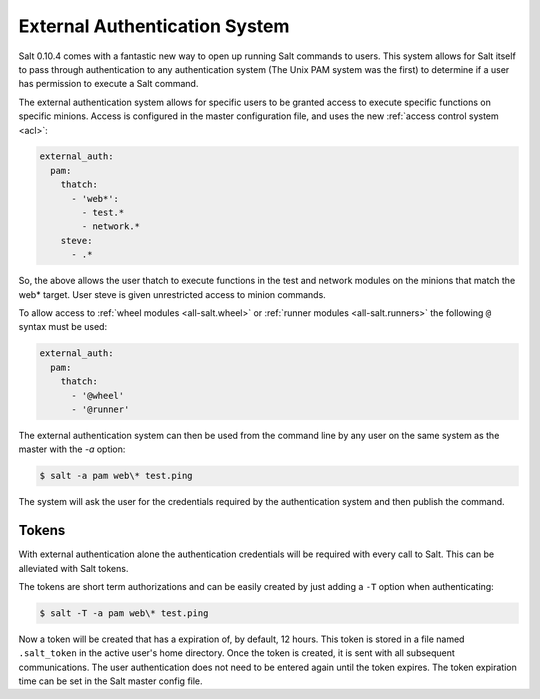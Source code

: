 .. _acl-eauth:

==============================
External Authentication System
==============================

Salt 0.10.4 comes with a fantastic new way to open up running Salt commands
to users. This system allows for Salt itself to pass through authentication to
any authentication system (The Unix PAM system was the first) to determine
if a user has permission to execute a Salt command.

The external authentication system allows for specific users to be granted
access to execute specific functions on specific minions. Access is configured
in the master configuration file, and uses the new :ref:`access control system
<acl>`:

.. code-block:: yaml

    external_auth:
      pam:
        thatch:
          - 'web*':
            - test.*
            - network.*
        steve:
          - .*

So, the above allows the user thatch to execute functions in the test and
network modules on the minions that match the web* target. User steve is
given unrestricted access to minion commands.

To allow access to :ref:`wheel modules <all-salt.wheel>` or :ref:`runner
modules <all-salt.runners>` the following ``@`` syntax must be used:

.. code-block:: yaml

    external_auth:
      pam:
        thatch:
          - '@wheel'
          - '@runner'

The external authentication system can then be used from the command line by
any user on the same system as the master with the `-a` option:

.. code-block:: bash

    $ salt -a pam web\* test.ping

The system will ask the user for the credentials required by the
authentication system and then publish the command.

Tokens
------

With external authentication alone the authentication credentials will be
required with every call to Salt. This can be alleviated with Salt tokens.

The tokens are short term authorizations and can be easily created by just
adding a ``-T`` option when authenticating:

.. code-block:: bash

    $ salt -T -a pam web\* test.ping

Now a token will be created that has a expiration of, by default, 12 hours.
This token is stored in a file named ``.salt_token`` in the active user's home 
directory. Once the token is created, it is sent with all subsequent communications.
The user authentication does not need to be entered again until the token expires. The
token expiration time can be set in the Salt master config file.
